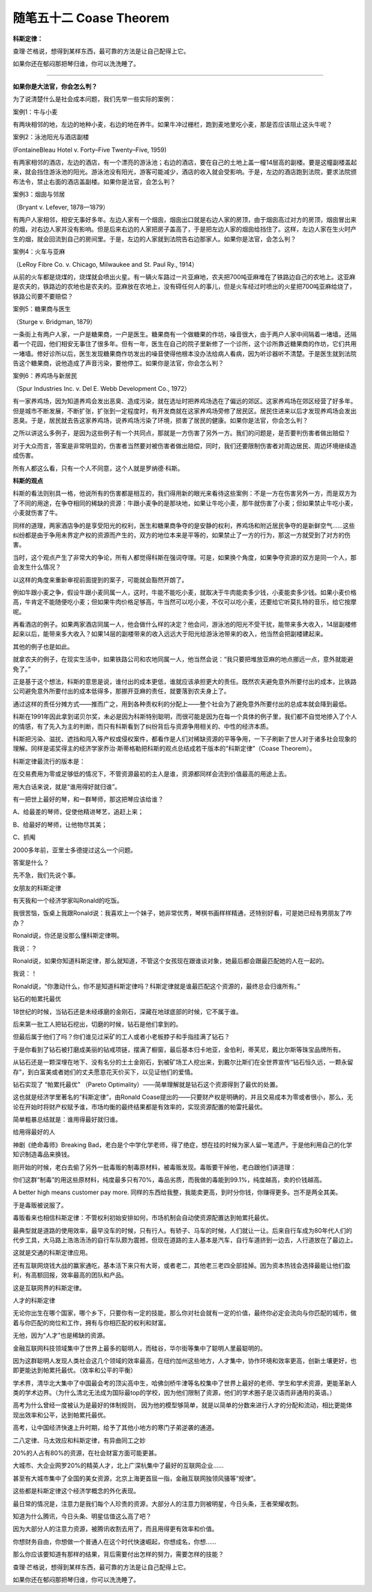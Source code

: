 ﻿随笔五十二 Coase Theorem
======================

**科斯定律：**

查理·芒格说，想得到某样东西，最可靠的方法是让自己配得上它。

如果你还在郁闷那把琴归谁，你可以洗洗睡了。


-----------------------------------------------------------------------------------------------------

**如果你是大法官，你会怎么判？**

为了说清楚什么是社会成本问题，我们先举一些实际的案例：

案例1：牛与小麦

有两块相邻的地，左边的地种小麦，右边的地在养牛。如果牛冲过栅栏，跑到麦地里吃小麦，那是否应该阻止这头牛呢？

案例2：泳池阳光与酒店副楼

(FontaineBleau Hotel v. Forty–Five Twenty–Five, 1959)

有两家相邻的酒店，左边的酒店，有一个漂亮的游泳池；右边的酒店，要在自己的土地上盖一幢14层高的副楼。要是这幢副楼盖起来，就会挡住游泳池的阳光。游泳池没有阳光，游客可能减少，酒店的收入就会受影响。于是，左边的酒店跑到法院，要求法院颁布法令，禁止右面的酒店盖副楼。如果你是法官，会怎么判？

案例3：烟囱与邻居

（Bryant v. Lefever, 1878—1879）

有两户人家相邻，相安无事好多年。左边人家有一个烟囱，烟囱出口就是右边人家的房顶，由于烟囱高过对方的房顶，烟囱冒出来的烟，对右边人家并没有影响。但是后来右边的人家把房子盖高了，于是把左边人家的烟囱给挡住了。这样，左边人家在生火时产生的烟，就会回流到自己的房间里。于是，左边的人家就到法院告右边那家人。如果你是法官，会怎么判？

案例4：火车与亚麻

（LeRoy Fibre Co. v. Chicago, Milwaukee and St. Paul Ry., 1914）

从前的火车都是烧煤的，烧煤就会喷出火星。有一辆火车路过一片亚麻地，农夫把700吨亚麻堆在了铁路边自己的农地上。这亚麻是农夫的，铁路边的农地也是农夫的。亚麻放在农地上，没有碍任何人的事儿，但是火车经过时喷出的火星把700吨亚麻给烧了，铁路公司要不要赔偿？

案例5：糖果商与医生

（Sturge v. Bridgman, 1879）

一条街上有两户人家，一户是糖果商，一户是医生。糖果商有一个做糖果的作坊，噪音很大，由于两户人家中间隔着一堵墙，还隔着一个花园，他们相安无事住了很多年。但有一年，医生在自己的院子里新修了一个诊所，这个诊所靠近糖果商的作坊，它们共用一堵墙。修好诊所以后，医生发现糖果商作坊发出的噪音使得他根本没办法给病人看病，因为听诊器听不清楚。于是医生就到法院告这个糖果商，说他造成了声音污染，要他停工。如果你是法官，你会怎么判？

案例6：养鸡场与新居民

（Spur Industries Inc. v. Del E. Webb Development Co., 1972）

有一家养鸡场，因为知道养鸡会发出恶臭、造成污染，就在选址时把养鸡场选在了偏远的郊区。这家养鸡场在郊区经营了好多年。但是城市不断发展，不断扩张，扩张到一定程度时，有开发商就在这家养鸡场旁修了居民区。居民住进来以后才发现养鸡场会发出恶臭。于是，居民就去告这家养鸡场，说养鸡场污染了环境，损害了居民的健康。如果你是法官，你会怎么判？

之所以讲这么多例子，是因为这些例子有一个共同点，那就是一方伤害了另外一方。我们的问题是，是否要判伤害者做出赔偿？

对于大众而言，答案是非常明显的，伤害者当然要对被伤害者做出赔偿，同时，我们还要限制伤害者对周边居民、周边环境继续造成伤害。

所有人都这么看，只有一个人不同意，这个人就是罗纳德·科斯。

**科斯的观点**

科斯的看法则别具一格，他说所有的伤害都是相互的，我们得用新的眼光来看待这些案例：不是一方在伤害另外一方，而是双方为了不同的用途，在争夺相同的稀缺的资源：牛跟小麦争的是那块地，如果让牛吃小麦，那牛就伤害了小麦；但如果禁止牛吃小麦，小麦就伤害了牛。

同样的道理，两家酒店争的是享受阳光的权利，医生和糖果商争夺的是安静的权利，养鸡场和附近居民争夺的是新鲜空气……这些纠纷都是由于争用未界定产权的资源而产生的，双方的地位本来是平等的，如果禁止了一方的行为，那这一方就受到了对方的伤害。

当时，这个观点产生了非常大的争论，所有人都觉得科斯在强词夺理。可是，如果换个角度，如果争夺资源的双方是同一个人，那会发生什么情况？

以这样的角度来重新审视前面提到的案子，可能就会豁然开朗了。

例如牛跟小麦之争，假设牛跟小麦同属一人，这时，牛能不能吃小麦，就取决于牛肉能卖多少钱，小麦能卖多少钱。如果小麦价格高，牛肯定不能随便吃小麦；但如果牛肉价格足够高，牛当然可以吃小麦，不仅可以吃小麦，还要给它听莫扎特的音乐，给它按摩呢。

再看酒店的例子。如果两家酒店同属一人，他会做什么样的决定？他会问，游泳池的阳光不受干扰，能带来多大收入，14层副楼修起来以后，能带来多大收入？如果14层的副楼带来的收入远远大于阳光给游泳池带来的收入，他当然会把副楼建起来。

其他的例子也是如此。

就拿农夫的例子，在现实生活中，如果铁路公司和农地同属一人，他当然会说：“我只要把堆放亚麻的地点挪远一点，意外就能避免了。”

正是基于这个想法，科斯的意思是说，谁付出的成本更低，谁就应该承担更大的责任。既然农夫避免意外所要付出的成本，比铁路公司避免意外所要付出的成本低得多，那挪开亚麻的责任，就要落到农夫身上了。

通过这样的责任分摊方式——推而广之，用到各种责权利的分配上——整个社会为了避免意外所要付出的总成本就会降到最低。

科斯在1991年因此拿到诺贝尔奖，未必是因为科斯特别聪明，而很可能是因为在每一个具体的例子里，我们都不自觉地掺入了个人的情感，有了先入为主的判断，而只有科斯看到了纠纷背后与资源争用相关的、中性的经济本质。

科斯把污染、滋扰、遮挡和闯入等产权或侵权案件，都看作是人们对稀缺资源的平等争用，一下子刷新了世人对于诸多社会现象的理解。同样是诺奖得主的经济学家乔治·斯蒂格勒把科斯的观点总结成若干版本的“科斯定律”（Coase Theorem）。

科斯定律最流行的版本是：

在交易费用为零或足够低的情况下，不管资源最初的主人是谁，资源都同样会流到价值最高的用途上去。

用大白话来说，就是“谁用得好就归谁”。

有一把世上最好的琴，和一群琴师，那这把琴应该给谁？

A、给最差的琴师，促使他精进琴艺，追赶上来；

B、给最好的琴师，让他物尽其美；

C、抓阄

2000多年前，亚里士多德提过这么一个问题。

答案是什么？


先不急，我们先说个事。

女朋友的科斯定律

有天我和一个经济学家叫Ronald的吃饭。

我很苦恼，饭桌上我跟Ronald说：我喜欢上一个妹子，她非常优秀，琴棋书画样样精通，还特别好看，可是她已经有男朋友了咋办？

Ronald说，你还是没那么懂科斯定律啊。

我说：？

Ronald说，如果你知道科斯定律，那么就知道，不管这个女孩现在跟谁谈对象，她最后都会跟最匹配她的人在一起的。

我说：！

Ronald说，“你激动什么，你不是知道科斯定律吗？科斯定律就是谁最匹配这个资源的，最终总会归谁所有。”

钻石的帕累托最优

18世纪的时候，当钻石还是未经琢磨的金刚石，深藏在地球底部的时候，它不属于谁。

后来第一批工人把钻石挖出，切磨的时候，钻石是他们拿到的。

但最后属于他们了吗？你们谁见过采矿的工人或者小老板脖子和手指挂满了钻石？

于是你看到了钻石被打磨成美丽的钻戒项链，摆满了橱窗，最后基本归卡地亚，金伯利，蒂芙尼，戴比尔斯等珠宝品牌所有。

从钻石还是一颗深埋在地下、没有名分的土土金刚石，到被矿场工人挖出来，到戴尔比斯们在全世界宣传“钻石恒久远，一颗永留存”，到白富美或者她们的丈夫愿意花天价买下，以见证他们的爱情。

钻石实现了 “帕累托最优” （Pareto Optimality）——简单理解就是钻石这个资源得到了最优的处置。

这也就是经济学里著名的“科斯定律”，由Ronald Coase提出的——只要财产权是明确的，并且交易成本为零或者很小，那么，无论在开始时将财产权赋予谁，市场均衡的最终结果都是有效率的，实现资源配置的帕雷托最优。

简单粗暴总结就是：谁用得最好就归谁。

给用得最好的人

神剧《绝命毒师》Breaking Bad，老白是个中学化学老师，得了绝症，想在挂的时候为家人留一笔遗产。于是他利用自己的化学知识制造毒品来换钱。

刚开始的时候，老白去偷了另外一批毒贩的制毒原材料，被毒贩发现。毒贩要干掉他，老白跟他们讲道理：

你们这群“制毒”的用这些原材料，纯度最多只有70%，毒品劣质，而我做的毒能到99.1%，纯度越高，卖的价钱越高。

A better high means customer pay more. 同样的东西给我整，我能卖更高，到时分你钱，你赚得更多。岂不是两全其美。

于是毒贩被说服了。

毒贩看来也相信科斯定律：不管权利初始安排如何，市场机制会自动使资源配置达到帕累托最优。

最典型就是道路的使用效率，最早没车的时候，只有行人。有轿子、马车的时候，人们就让一让。后来自行车成为80年代人们的代步工具，大马路上浩浩汤汤的自行车队颇为震撼，但现在道路的主人基本是汽车，自行车道挤到一边去，人行道放在了最边上。

这就是交通的科斯定律应用。

还有互联网烧钱大战的赢家通吃，基本活下来只有大哥，或者老二，其他老三老四全部挂掉。因为资本热钱会选择最能让他们盈利，有高额回报，效率最高的团队和产品。

这是互联网界的科斯定律。

人才的科斯定律

无论你出生在哪个国家，哪个乡下，只要你有一定的技能，那么你对社会就有一定的价值，最终你必定会流向与你匹配的城市，做着与你匹配的岗位和工作，拥有与你相匹配的权利和财富。

无他，因为“人才”也是稀缺的资源。

金融互联网科技领域集中了世界上最多的聪明人，而硅谷，华尔街等集中了聪明人里最聪明的。

因为这群聪明人发现人类社会这几个领域的效率最高，在纽约加州这些地方，人才集中，协作环境和效率更高，创新土壤更好，也即更能达到帕累托最优。（效率和公平的平衡）

学术界，清华北大集中了中国最会考的顶尖高中生，哈佛剑桥牛津等名校集中了世界上最好的老师、学生和学术资源，更能革新人类的学术边界。（为什么清北无法成为国际最top的学校，因为他们限制了资源，他们的学术圈子是汉语而非通用的英语。）

高考为什么曾经一度被认为是最好的体制规则， 因为他的模型够简单，就是以简单的分数来进行人才的分配和流动，相比更能体现出效率和公平，达到帕累托最优。

高考，让中国经济快速上升时期，给予了其他小地方的寒门子弟逆袭的通道。

二八定律、马太效应和科斯定律，有异曲同工之妙

20%的人占有80%的资源，在社会财富方面可能更甚。

大城市、大企业网罗20%的精英人才，北上广深杭集中了最好的互联网企业……

甚至有大城市集中了全国的美女资源，北京上海更首屈一指，金融互联网独领风骚等“规律”。

这些都是科斯定律这个经济学概念的外化表现。

最日常的情况是，注意力是我们每个人珍贵的资源，大部分人的注意力则被明星，今日头条，王者荣耀收割。

知道为什么腾讯，今日头条、明星估值这么高了吧？

因为大部分人的注意力资源，被腾讯收割去用了，而且用得更有效率和价值。

你想财务自由，你想做一个普通人在这个时代快速崛起，你想成名，你想……

那么你应该要知道有那样的结果，背后需要付出怎样的努力，需要怎样的技能？

查理·芒格说，想得到某样东西，最可靠的方法是让自己配得上它。

如果你还在郁闷那把琴归谁，你可以洗洗睡了。
